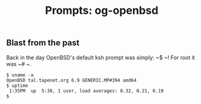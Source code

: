 #+TITLE: Prompts: og-openbsd

** Blast from the past

Back in the day OpenBSD's default ksh prompt was simply: ~$ ~! For root it was
~# ~.

#+begin_src shell
  $ uname -a
  OpenBSD tal.tapenet.org 6.9 GENERIC.MP#394 amd64
  $ uptime
   1:35PM  up  5:38, 1 user, load averages: 0.32, 0.21, 0.19
  $ 
#+end_src
